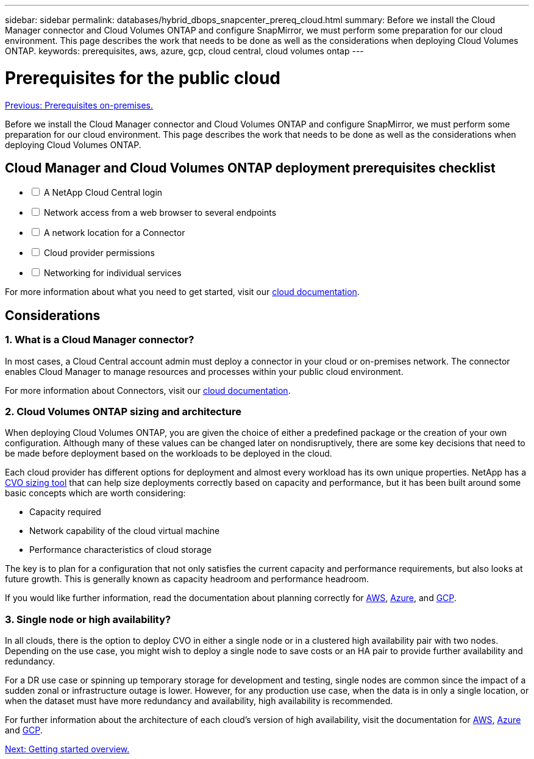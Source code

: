 ---
sidebar: sidebar
permalink: databases/hybrid_dbops_snapcenter_prereq_cloud.html
summary: Before we install the Cloud Manager connector and Cloud Volumes ONTAP and configure SnapMirror, we must perform some preparation for our cloud environment. This page describes the work that needs to be done as well as the considerations when deploying Cloud Volumes ONTAP.
keywords: prerequisites, aws, azure, gcp, cloud central, cloud volumes ontap
---

= Prerequisites for the public cloud
:hardbreaks:
:nofooter:
:icons: font
:linkattrs:
:table-stripes: odd
:imagesdir: ./../media/

link:hybrid_dbops_snapcenter_prereq_onprem.html[Previous: Prerequisites on-premises.]

Before we install the Cloud Manager connector and Cloud Volumes ONTAP and configure SnapMirror, we must perform some preparation for our cloud environment. This page describes the work that needs to be done as well as the considerations when deploying Cloud Volumes ONTAP.

== Cloud Manager and Cloud Volumes ONTAP deployment prerequisites checklist

[%interactive]
* [ ] A NetApp Cloud Central login
* [ ] Network access from a web browser to several endpoints
* [ ] A network location for a Connector
* [ ] Cloud provider permissions
* [ ] Networking for individual services

For more information about what you need to get started, visit our https://docs.netapp.com/us-en/occm/reference_checklist_cm.html[cloud documentation^].

== Considerations

=== 1. What is a Cloud Manager connector?

In most cases, a Cloud Central account admin must deploy a connector in your cloud or on-premises network. The connector enables Cloud Manager to manage resources and processes within your public cloud environment.

For more information about Connectors, visit our https://docs.netapp.com/us-en/occm/concept_connectors.html[cloud documentation^].

=== 2. Cloud Volumes ONTAP sizing and architecture

When deploying Cloud Volumes ONTAP, you are given the choice of either a predefined package or the creation of your own configuration. Although many of these values can be changed later on nondisruptively, there are some key decisions that need to be made before deployment based on the workloads to be deployed in the cloud.

Each cloud provider has different options for deployment and almost every workload has its own unique properties. NetApp has a https://cloud.netapp.com/cvo-sizer[CVO sizing tool^] that can help size deployments correctly based on capacity and performance, but it has been built around some basic concepts which are worth considering:

* Capacity required
* Network capability of the cloud virtual machine
* Performance characteristics of cloud storage

The key is to plan for a configuration that not only satisfies the current capacity and performance requirements, but also looks at future growth. This is generally known as capacity headroom and performance headroom.

If you would like further information, read the documentation about planning correctly for https://docs.netapp.com/us-en/occm/task_planning_your_config.html[AWS^], https://docs.netapp.com/us-en/occm/task_planning_your_config_azure.html[Azure^], and https://docs.netapp.com/us-en/occm/task_planning_your_config_gcp.html[GCP^].

=== 3. Single node or high availability?

In all clouds, there is the option to deploy CVO in either a single node or in a clustered high availability pair with two nodes. Depending on the use case, you might wish to deploy a single node to save costs or an HA pair to provide further availability and redundancy.

For a DR use case or spinning up temporary storage for development and testing, single nodes are common since the impact of a sudden zonal or infrastructure outage is lower. However, for any production use case, when the data is in only a single location, or when the dataset must have more redundancy and availability, high availability is recommended.

For further information about the architecture of each cloud's version of high availability, visit the documentation for https://docs.netapp.com/us-en/occm/concept_ha.html[AWS^], https://docs.netapp.com/us-en/occm/concept_ha_azure.html[Azure^] and https://docs.netapp.com/us-en/occm/concept_ha_google_cloud.html[GCP^].

link:hybrid_dbops_snapcenter_getting_started.html[Next: Getting started overview.]
